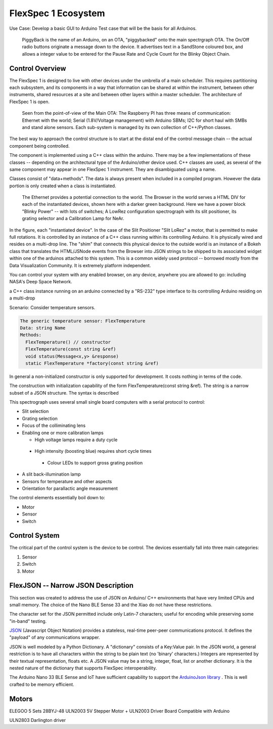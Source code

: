 .. _fs1-ecosystem:

FlexSpec 1 Ecosystem
********************

Use Case: Develop a basic GUI to Arduino Test case that will be the 
basis for all Arduinos.

..   figure:: ./images/PiggyBackBllinky.png

     PiggyBack is the name of an Arduino, on an OTA, "piggybacked" onto
     the main spectrgraph OTA. The On/Off radio buttons originate
     a message down to the device. It advertises text in a SandStone
     coloured box, and allows a integer value to be entered for the
     Pause Rate and Cycle Count for the Blinky Object Chain.

Control Overview
----------------

The FlexSpec 1 is designed to live with other devices under the umbrella
of a main scheduler. This requires partitioning each subsystem, and its
components in a way that information can be shared at within the instrument,
between other instruments, shared resources at a site and between other
layers within a master scheduler. The architecture of FlexSpec 1 is open.

..  figure:: ./images/FlexSpec_Comm_Regional.png

    Seen from the point-of-view of the Main OTA: The Raspberry PI has three means of communication: Ethernet with the world; Serial (1.8V/Voltage management) with Arduino SBMs; I2C for short haul with SMBs and stand alone sensors. Each sub-system is managed by its own collection of C++/Python classes.

The best way to approach the control structure is to start at the distal
end of the control message chain -- the actual component being controlled.

The component is implemented using a C++ class within the arduino. There
may be a few implementations of these classes -- depending on the 
architectural type of the Arduino/other device used. C++ classes
are used, as several of the same component may appear in one FlexSpec 1
instrument. They are disambiguated using a name.

Classes consist of "data+methods". The data is always present when
included in a compiled program. However the data portion is only
created when a class is instantiated.

..  figure:: ./images/GUI_Hardware.png

    The Ethernet provides a potential connection to the world. The Browser in the world serves a HTML DIV for each of the instantiated devices, shown here with a darker green background. Here we have a power block "Blinky Power" -- with lots of switches; A LowRez configuration spectrograph with its slit positioner, its grating selector and a Calibration Lamp for NeAr.

In the figure, each "instantiated device". In the case of the Slit
Positioner "Slit LoRez" a motor, that is permitted to make full
rotations. It is controlled by an instance of a C++ class running
within its controlling Arduino. It is physically wired and resides on
a multi-drop line. The "shim" that connects this physical device to
the outside world is an instance of a Bokeh class that translates the
HTML/JSNode events from the Browser into JSON strings to be shipped to
its associated widget within one of the arduinos attached to this
system. This is a common widely used protocol -- borrowed mostly from
the Data Visualization Community. It is extremely platform independent.

You can control your system with any enabled browser, on any device,
anywhere you are allowed to go: including NASA's Deep Space Network.





a C++ class instance running on an arduino connected by a "RS-232" type interface to its controlling Arduino residing on a multi-drop 


Scenario: Consider temperature sensors.

..  code-block:: none

    The generic temperature sensor: FlexTemperature
    Data: string Name
    Methods:
      FlexTemperature() // constructor
      FlexTemperature(const string &ref)
      void status(Message<x,y> &response)
      static FlexTemperature *factory(const string &ref)
    
In general a non-initialized constructor is only supported for
development. It costs nothing in terms of the code.

The construction with initialization capability of the form
FlexTemperature(const string &ref). The string is a narrow
subset of a JSON structure. The syntax is described 
    

This spectrograph uses several small single board computers with a serial
protocol to control:

- Slit selection

- Grating selection

- Focus of the colliminating lens

- Enabling one or more calibration lamps

  - High voltage lamps require a duty cycle

 -  High intensity (boosting blue) requires short cycle times

  - Colour LEDs to support gross grating position

- A slit back-illumination lamp

- Sensors for temperature and other aspects

- Orientation for parallactic angle measurement


The control elements essentially boil down to:
 
- Motor

- Sensor

- Switch


.. _fs1-control:

Control System
--------------

The critical part of the control system is the device to be control.
The devices essentially fall into three main categories:

#. Sensor
#. Switch
#. Motor

.. _flexjson:

FlexJSON -- Narrow JSON Description
-----------------------------------

This section was created to address the use of JSON on Arduino/
C++ environments that have very limited CPUs and small memory.
The choice of the Nano BLE Sense 33 and the Xiao do not have
these restrictions.

The character set for the JSON permitted include only
Latin-7 characters; useful for encoding while preserving
some "in-band" testing.

`JSON <https://en.wikipedia.org/wiki/JSON>`_ (Javascript Object
Notation) provides a stateless, real-time peer-peer communications
protocol. It defines the "payload" of any communications wrapper.


JSON is well modeled by a Python Dictionary. A "dictionary" consists
of a Key:Value pair.  In the JSON world, a general restriction is to
have all characters within the string to be plain text (no 'binary'
characters.) Integers are represented by their textual representation,
floats etc.  A JSON value may be a string, integer, float, list or
another dictionary.  It is the nested nature of the dictionary that
supports FlexSpec interoperability.



The Arduino Nano 33 BLE Sense and IoT have sufficient capability
to support the `ArduinoJson library <https://arduinojson.org/?utm_source=meta&utm_medium=library.properties>`_ . This is well crafted to be memory efficient.



Motors
------

ELEGOO 5 Sets 28BYJ-48 ULN2003 5V Stepper Motor + ULN2003 Driver Board Compatible with Arduino

ULN2803 Darlington driver
